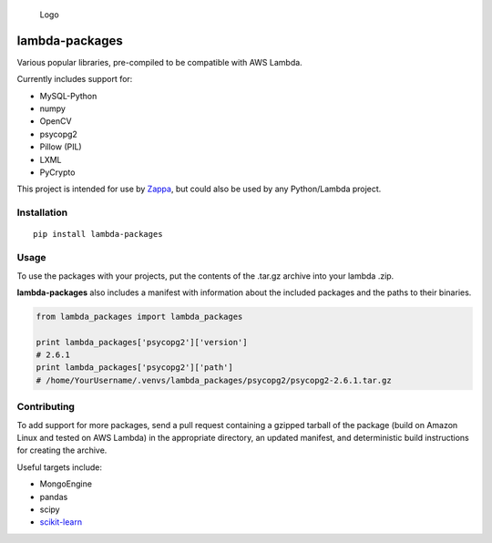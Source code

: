 .. figure:: http://i.imgur.com/AlmKP2q.png
   :alt: Logo

   Logo

lambda-packages
===============

|Build Status| |Slack|

Various popular libraries, pre-compiled to be compatible with AWS
Lambda.

Currently includes support for:

-  MySQL-Python
-  numpy
-  OpenCV
-  psycopg2
-  Pillow (PIL)
-  LXML
-  PyCrypto

This project is intended for use by
`Zappa <https://github.com/Miserlou/Zappa>`__, but could also be used by
any Python/Lambda project.

Installation
------------

::

    pip install lambda-packages

Usage
-----

To use the packages with your projects, put the contents of the .tar.gz
archive into your lambda .zip.

**lambda-packages** also includes a manifest with information about the
included packages and the paths to their binaries.

.. code:: python

    from lambda_packages import lambda_packages

    print lambda_packages['psycopg2']['version'] 
    # 2.6.1
    print lambda_packages['psycopg2']['path'] 
    # /home/YourUsername/.venvs/lambda_packages/psycopg2/psycopg2-2.6.1.tar.gz

Contributing
------------

To add support for more packages, send a pull request containing a
gzipped tarball of the package (build on Amazon Linux and tested on AWS
Lambda) in the appropriate directory, an updated manifest, and
deterministic build instructions for creating the archive.

Useful targets include:

-  MongoEngine
-  pandas
-  scipy
-  `scikit-learn <https://serverlesscode.com/post/deploy-scikitlearn-on-lamba/>`__

.. |Build Status| image:: https://travis-ci.org/Miserlou/lambda-packages.svg
   :target: https://travis-ci.org/Miserlou/lambda-packages
.. |Slack| image:: https://img.shields.io/badge/chat-slack-ff69b4.svg
   :target: https://slackautoinviter.herokuapp.com/


